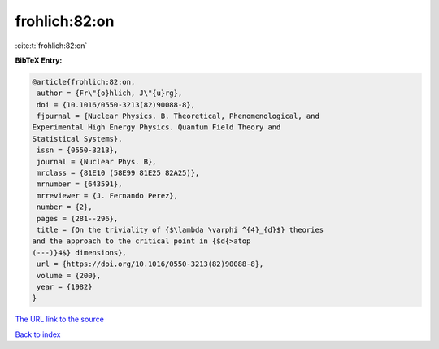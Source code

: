 frohlich:82:on
==============

:cite:t:`frohlich:82:on`

**BibTeX Entry:**

.. code-block:: bibtex

   @article{frohlich:82:on,
    author = {Fr\"{o}hlich, J\"{u}rg},
    doi = {10.1016/0550-3213(82)90088-8},
    fjournal = {Nuclear Physics. B. Theoretical, Phenomenological, and
   Experimental High Energy Physics. Quantum Field Theory and
   Statistical Systems},
    issn = {0550-3213},
    journal = {Nuclear Phys. B},
    mrclass = {81E10 (58E99 81E25 82A25)},
    mrnumber = {643591},
    mrreviewer = {J. Fernando Perez},
    number = {2},
    pages = {281--296},
    title = {On the triviality of {$\lambda \varphi ^{4}_{d}$} theories
   and the approach to the critical point in {$d{>atop
   (---)}4$} dimensions},
    url = {https://doi.org/10.1016/0550-3213(82)90088-8},
    volume = {200},
    year = {1982}
   }

`The URL link to the source <ttps://doi.org/10.1016/0550-3213(82)90088-8}>`__


`Back to index <../By-Cite-Keys.html>`__
